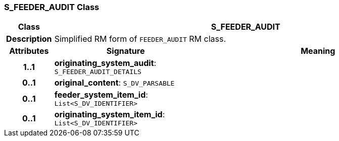 === S_FEEDER_AUDIT Class

[cols="^1,3,5"]
|===
h|*Class*
2+^h|*S_FEEDER_AUDIT*

h|*Description*
2+a|Simplified RM form of `FEEDER_AUDIT` RM class.

h|*Attributes*
^h|*Signature*
^h|*Meaning*

h|*1..1*
|*originating_system_audit*: `S_FEEDER_AUDIT_DETAILS`
a|

h|*0..1*
|*original_content*: `S_DV_PARSABLE`
a|

h|*0..1*
|*feeder_system_item_id*: `List<S_DV_IDENTIFIER>`
a|

h|*0..1*
|*originating_system_item_id*: `List<S_DV_IDENTIFIER>`
a|
|===
